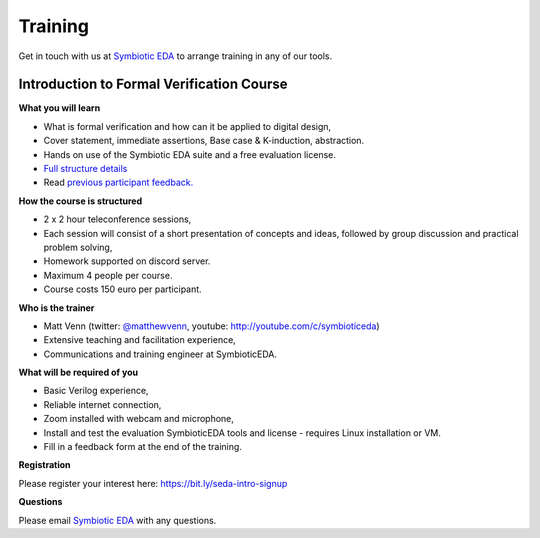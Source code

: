 Training
--------

Get in touch with us at `Symbiotic EDA <mailto:matt@symbioticeda.com>`_ to arrange training in any of our tools.

Introduction to Formal Verification Course
~~~~~~~~~~~~~~~~~~~~~~~~~~~~~~~~~~~~~~~~~~

**What you will learn**

* What is formal verification and how can it be applied to digital design,
* Cover statement, immediate assertions, Base case & K-induction, abstraction.
* Hands on use of the Symbiotic EDA suite and a free evaluation license.
* `Full structure details <https://docs.google.com/document/d/1CI5ilEEefI6qqadQ_LXHiMxJvVHsUEfGsf02RjzvOdo/edit?usp=sharing>`_
* Read `previous participant feedback. <https://docs.google.com/document/d/1qmqaTfBRO0t8FR0KO0atmtcbWa2XpyqGcf0E-0k5ixA/edit>`_

**How the course is structured**

* 2 x 2 hour teleconference sessions,
* Each session will consist of a short presentation of concepts and ideas, followed by group discussion and practical problem solving,
* Homework supported on discord server.
* Maximum 4 people per course.
* Course costs 150 euro per participant.

**Who is the trainer**

* Matt Venn (twitter: `@matthewvenn <https://twitter.com/matthewvenn>`_, youtube: http://youtube.com/c/symbioticeda)
* Extensive teaching and facilitation experience,
* Communications and training engineer at SymbioticEDA.

**What will be required of you**

* Basic Verilog experience,
* Reliable internet connection,
* Zoom installed with webcam and microphone,
* Install and test the evaluation SymbioticEDA tools and license - requires Linux installation or VM.
* Fill in a feedback form at the end of the training.

**Registration**

Please register your interest here: https://bit.ly/seda-intro-signup

**Questions**

Please email `Symbiotic EDA <mailto:matt@symbioticeda.com>`_ with any questions.
